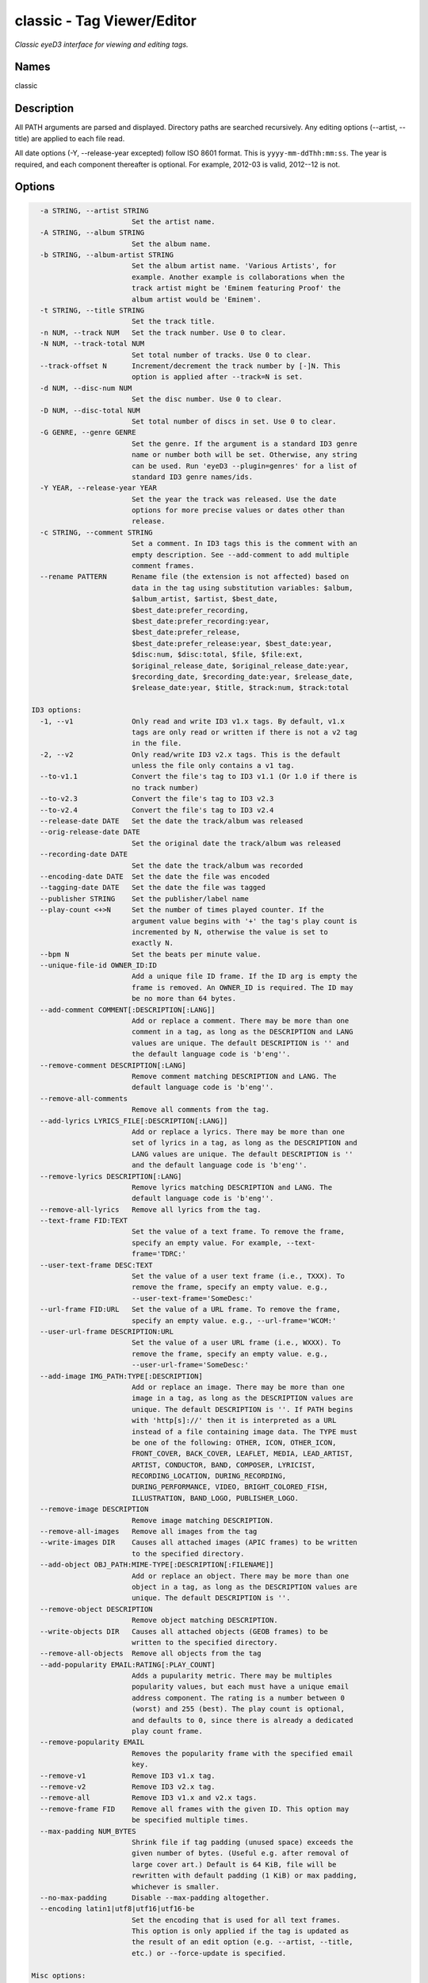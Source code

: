 classic - Tag Viewer/Editor
============================

.. {{{cog
.. cog.out(cog_pluginHelp("classic"))
.. }}}

*Classic eyeD3 interface for viewing and editing tags.*

Names
-----
classic 

Description
-----------

All PATH arguments are parsed and displayed. Directory paths are searched
recursively. Any editing options (--artist, --title) are applied to each file
read.

All date options (-Y, --release-year excepted) follow ISO 8601 format. This is
``yyyy-mm-ddThh:mm:ss``. The year is required, and each component thereafter is
optional. For example, 2012-03 is valid, 2012--12 is not.


Options
-------
.. code-block:: text

    -a STRING, --artist STRING
                          Set the artist name.
    -A STRING, --album STRING
                          Set the album name.
    -b STRING, --album-artist STRING
                          Set the album artist name. 'Various Artists', for
                          example. Another example is collaborations when the
                          track artist might be 'Eminem featuring Proof' the
                          album artist would be 'Eminem'.
    -t STRING, --title STRING
                          Set the track title.
    -n NUM, --track NUM   Set the track number. Use 0 to clear.
    -N NUM, --track-total NUM
                          Set total number of tracks. Use 0 to clear.
    --track-offset N      Increment/decrement the track number by [-]N. This
                          option is applied after --track=N is set.
    -d NUM, --disc-num NUM
                          Set the disc number. Use 0 to clear.
    -D NUM, --disc-total NUM
                          Set total number of discs in set. Use 0 to clear.
    -G GENRE, --genre GENRE
                          Set the genre. If the argument is a standard ID3 genre
                          name or number both will be set. Otherwise, any string
                          can be used. Run 'eyeD3 --plugin=genres' for a list of
                          standard ID3 genre names/ids.
    -Y YEAR, --release-year YEAR
                          Set the year the track was released. Use the date
                          options for more precise values or dates other than
                          release.
    -c STRING, --comment STRING
                          Set a comment. In ID3 tags this is the comment with an
                          empty description. See --add-comment to add multiple
                          comment frames.
    --rename PATTERN      Rename file (the extension is not affected) based on
                          data in the tag using substitution variables: $album,
                          $album_artist, $artist, $best_date,
                          $best_date:prefer_recording,
                          $best_date:prefer_recording:year,
                          $best_date:prefer_release,
                          $best_date:prefer_release:year, $best_date:year,
                          $disc:num, $disc:total, $file, $file:ext,
                          $original_release_date, $original_release_date:year,
                          $recording_date, $recording_date:year, $release_date,
                          $release_date:year, $title, $track:num, $track:total
  
  ID3 options:
    -1, --v1              Only read and write ID3 v1.x tags. By default, v1.x
                          tags are only read or written if there is not a v2 tag
                          in the file.
    -2, --v2              Only read/write ID3 v2.x tags. This is the default
                          unless the file only contains a v1 tag.
    --to-v1.1             Convert the file's tag to ID3 v1.1 (Or 1.0 if there is
                          no track number)
    --to-v2.3             Convert the file's tag to ID3 v2.3
    --to-v2.4             Convert the file's tag to ID3 v2.4
    --release-date DATE   Set the date the track/album was released
    --orig-release-date DATE
                          Set the original date the track/album was released
    --recording-date DATE
                          Set the date the track/album was recorded
    --encoding-date DATE  Set the date the file was encoded
    --tagging-date DATE   Set the date the file was tagged
    --publisher STRING    Set the publisher/label name
    --play-count <+>N     Set the number of times played counter. If the
                          argument value begins with '+' the tag's play count is
                          incremented by N, otherwise the value is set to
                          exactly N.
    --bpm N               Set the beats per minute value.
    --unique-file-id OWNER_ID:ID
                          Add a unique file ID frame. If the ID arg is empty the
                          frame is removed. An OWNER_ID is required. The ID may
                          be no more than 64 bytes.
    --add-comment COMMENT[:DESCRIPTION[:LANG]]
                          Add or replace a comment. There may be more than one
                          comment in a tag, as long as the DESCRIPTION and LANG
                          values are unique. The default DESCRIPTION is '' and
                          the default language code is 'b'eng''.
    --remove-comment DESCRIPTION[:LANG]
                          Remove comment matching DESCRIPTION and LANG. The
                          default language code is 'b'eng''.
    --remove-all-comments
                          Remove all comments from the tag.
    --add-lyrics LYRICS_FILE[:DESCRIPTION[:LANG]]
                          Add or replace a lyrics. There may be more than one
                          set of lyrics in a tag, as long as the DESCRIPTION and
                          LANG values are unique. The default DESCRIPTION is ''
                          and the default language code is 'b'eng''.
    --remove-lyrics DESCRIPTION[:LANG]
                          Remove lyrics matching DESCRIPTION and LANG. The
                          default language code is 'b'eng''.
    --remove-all-lyrics   Remove all lyrics from the tag.
    --text-frame FID:TEXT
                          Set the value of a text frame. To remove the frame,
                          specify an empty value. For example, --text-
                          frame='TDRC:'
    --user-text-frame DESC:TEXT
                          Set the value of a user text frame (i.e., TXXX). To
                          remove the frame, specify an empty value. e.g.,
                          --user-text-frame='SomeDesc:'
    --url-frame FID:URL   Set the value of a URL frame. To remove the frame,
                          specify an empty value. e.g., --url-frame='WCOM:'
    --user-url-frame DESCRIPTION:URL
                          Set the value of a user URL frame (i.e., WXXX). To
                          remove the frame, specify an empty value. e.g.,
                          --user-url-frame='SomeDesc:'
    --add-image IMG_PATH:TYPE[:DESCRIPTION]
                          Add or replace an image. There may be more than one
                          image in a tag, as long as the DESCRIPTION values are
                          unique. The default DESCRIPTION is ''. If PATH begins
                          with 'http[s]://' then it is interpreted as a URL
                          instead of a file containing image data. The TYPE must
                          be one of the following: OTHER, ICON, OTHER_ICON,
                          FRONT_COVER, BACK_COVER, LEAFLET, MEDIA, LEAD_ARTIST,
                          ARTIST, CONDUCTOR, BAND, COMPOSER, LYRICIST,
                          RECORDING_LOCATION, DURING_RECORDING,
                          DURING_PERFORMANCE, VIDEO, BRIGHT_COLORED_FISH,
                          ILLUSTRATION, BAND_LOGO, PUBLISHER_LOGO.
    --remove-image DESCRIPTION
                          Remove image matching DESCRIPTION.
    --remove-all-images   Remove all images from the tag
    --write-images DIR    Causes all attached images (APIC frames) to be written
                          to the specified directory.
    --add-object OBJ_PATH:MIME-TYPE[:DESCRIPTION[:FILENAME]]
                          Add or replace an object. There may be more than one
                          object in a tag, as long as the DESCRIPTION values are
                          unique. The default DESCRIPTION is ''.
    --remove-object DESCRIPTION
                          Remove object matching DESCRIPTION.
    --write-objects DIR   Causes all attached objects (GEOB frames) to be
                          written to the specified directory.
    --remove-all-objects  Remove all objects from the tag
    --add-popularity EMAIL:RATING[:PLAY_COUNT]
                          Adds a pupularity metric. There may be multiples
                          popularity values, but each must have a unique email
                          address component. The rating is a number between 0
                          (worst) and 255 (best). The play count is optional,
                          and defaults to 0, since there is already a dedicated
                          play count frame.
    --remove-popularity EMAIL
                          Removes the popularity frame with the specified email
                          key.
    --remove-v1           Remove ID3 v1.x tag.
    --remove-v2           Remove ID3 v2.x tag.
    --remove-all          Remove ID3 v1.x and v2.x tags.
    --remove-frame FID    Remove all frames with the given ID. This option may
                          be specified multiple times.
    --max-padding NUM_BYTES
                          Shrink file if tag padding (unused space) exceeds the
                          given number of bytes. (Useful e.g. after removal of
                          large cover art.) Default is 64 KiB, file will be
                          rewritten with default padding (1 KiB) or max padding,
                          whichever is smaller.
    --no-max-padding      Disable --max-padding altogether.
    --encoding latin1|utf8|utf16|utf16-be
                          Set the encoding that is used for all text frames.
                          This option is only applied if the tag is updated as
                          the result of an edit option (e.g. --artist, --title,
                          etc.) or --force-update is specified.
  
  Misc options:
    --force-update        Rewrite the tag despite there being no edit options.
    -v, --verbose         Show all available tag data
    --preserve-file-times
                          When writing, do not update file modification times.


.. {{{end}}}

Examples
--------
eyeD3 can do more than edit exiting tags, it can also create new tags from
nothing. For these examples we'll make a dummy file to work with.

.. {{{cog cli_example("examples/cli_examples.sh", "SETUP", lang="bash") }}}

.. code-block:: bash

  $ rm -f example.id3
  $ touch example.id3
  $ ls -o example.id3

  -rw-r--r-- 1 travis 0 Dec 10 18:21 example.id3

.. {{{end}}}

Now let's set some common attributes like artist and title.

.. {{{cog cli_example("examples/cli_examples.sh", "ART_TIT_SET",
                      lang="bash") }}}
.. {{{end}}}

Most options have a shorter name that can be used to save typing. Let's add
the album name (``-A``), the genre (``-G``), and the year (``-Y``) the
record was released.

.. {{{cog cli_example("examples/cli_examples.sh", "ALB_YR_G_SET",
                      lang="bash") }}}
.. {{{end}}}

Notice how the genre displayed as "Hardcore (id 129)" in the above tag listing.
This happens because the genre is a recognized value as defined by the ID3 v1
standard. eyeD3 used to be very strict about genres, but no longer. You can
store any value you'd like. For a list of recognized genres and their
respective IDs see the `genres plugin <genres_plugin.html>`_.

.. {{{cog cli_example("examples/cli_examples.sh", "NONSTD_GENRE_SET",
                      lang="bash") }}}
.. {{{end}}}

By default writes ID3 v2.4 tags. This is the latest standard and supports
UTF-8 which is a very nice thing. Some players are not caught up with the
latest standards (iTunes, pfft) so it may be necessary to convert amongst the
various versions. In some cases this can be a lossy operation if a certain
data field is not supported, but eyeD3 does its best to convert when the
data whenever possible.

.. {{{cog cli_example("examples/cli_examples.sh", "CONVERT1", lang="bash") }}}

.. code-block:: bash

  # Convert the current v2.4 frame to v2.3
  $ eyeD3 --to-v2.3 example.id3 -Q

  /home/travis/projects/eyeD3/hg/example.id3                      [ 0.00 Bytes ]
  -------------------------------------------------------------------------------
  ID3 v2.4: 0 frames
  Writing ID3 version v2.3
  -------------------------------------------------------------------------------

  # Convert back
  $ eyeD3 --to-v2.4 example.id3 -Q

  /home/travis/projects/eyeD3/hg/example.id3                         [ 1.01 KB ]
  -------------------------------------------------------------------------------
  ID3 v2.3: 0 frames
  Writing ID3 version v2.4
  -------------------------------------------------------------------------------

  # Convert to v1, this will lose all the more advanced data members ID3 v2 offers
  $ eyeD3 --to-v1.1 example.id3 -Q

  /home/travis/projects/eyeD3/hg/example.id3                         [ 1.01 KB ]
  -------------------------------------------------------------------------------
  ID3 v2.4: 0 frames
  Writing ID3 version v1.1
  -------------------------------------------------------------------------------

.. {{{end}}}

The last conversion above converted to v1.1, or so the output says. The 
final listing shows that the tag is version 2.4. This is because tags can
contain both versions at once and eyeD3 will always show/load v2 tags first.
To select the version 1 tag use the ``-1`` option. Also note how the
the non-standard genre was lost by the conversion, thankfully it is still
in the v2 tag.

.. {{{cog cli_example("examples/cli_examples.sh", "DISPLAY_V1", lang="bash") }}}

.. code-block:: bash

  $ eyeD3 -1 example.id3

  /home/travis/projects/eyeD3/hg/example.id3                         [ 1.13 KB ]
  -------------------------------------------------------------------------------
  ID3 v1.0:
  title: 
  artist: 
  album: 
  album artist: None
  track: 		genre: Other (id 12)
  -------------------------------------------------------------------------------

.. {{{end}}}

The ``-1`` and ``-2`` options also determine which tag will be edited, or even
which tag will be converted when one of the conversion options is passed.

.. {{{cog cli_example("examples/cli_examples.sh", "SET_WITH_VERSIONS", lang="bash") }}}

.. code-block:: bash

  # Set an artist value in the ID3 v1 tag
  $ eyeD3 -1 example.id3 -a id3v1

  /home/travis/projects/eyeD3/hg/example.id3                         [ 1.13 KB ]
  -------------------------------------------------------------------------------
  Setting artist: id3v1
  ID3 v1.0:
  title: 
  artist: id3v1
  album: 
  album artist: None
  track: 		genre: Other (id 12)
  Writing ID3 version v1.0
  -------------------------------------------------------------------------------

  # The file now has a v1 and v2 tag, change the v2 artist
  $ eyeD3 -2 example.id3 -a id3v2

  /home/travis/projects/eyeD3/hg/example.id3                         [ 1.13 KB ]
  -------------------------------------------------------------------------------
  Setting artist: id3v2
  ID3 v2.4:
  title: 
  artist: id3v2
  album: 
  album artist: None
  track: 		
  Writing ID3 version v2.4
  -------------------------------------------------------------------------------

  # Take all the values from v2.4 tag (the default) and set them in the v1 tag.
  $ eyeD3 -2 --to-v1.1 example.id3

  /home/travis/projects/eyeD3/hg/example.id3                         [ 1.13 KB ]
  -------------------------------------------------------------------------------
  ID3 v2.4:
  title: 
  artist: id3v2
  album: 
  album artist: None
  track: 		
  Writing ID3 version v1.1
  -------------------------------------------------------------------------------

  # Take all the values from v1 tag and convert to ID3 v2.3
  $ eyeD3 -1 --to-v2.3 example.id3

  /home/travis/projects/eyeD3/hg/example.id3                         [ 1.13 KB ]
  -------------------------------------------------------------------------------
  ID3 v1.0:
  title: 
  artist: id3v2
  album: 
  album artist: None
  track: 		genre: Other (id 12)
  Writing ID3 version v2.3
  -------------------------------------------------------------------------------

.. {{{end}}}

At this point the tag is all messed up with by these experiments, you can always
remove the tags to start again.

.. {{{cog cli_example("examples/cli_examples.sh", "REMOVE_ALL_TAGS", lang="bash") }}}

.. code-block:: bash

  $ eyeD3 --remove-all example.id3

  /home/travis/projects/eyeD3/hg/example.id3                         [ 1.13 KB ]
  -------------------------------------------------------------------------------
  Removing ID3 v1.x and/or v2.x tag: SUCCESS
  No ID3 v1.x/v2.x tag found!

.. {{{end}}}

Complex Options
---------------

Some of the command line options contain multiple pieces of information in
a single value. Take for example the ``--add-image`` option::
  
  --add-image IMG_PATH:TYPE[:DESCRIPTION]

This option has 3 pieced of information where one (DESCRIPTION) is optional
(denoted by the square brackets). Each invidual value is seprated by a ':' like
so:

.. code-block:: bash
  
  $ eyeD3 --add-image cover.png:FRONT_COVER

This will load the image data from ``cover.png`` and store it in the tag with
the type value for FRONT_COVER images. The list of valid image types are
listed in the ``--help`` usage information which also states that the IMG_PATH
value may be a URL so that the image data does not have to be stored in the
the tag itself. Let's try that now.

.. code-block:: bash

  $ eyeD3 --add-image http://example.com/cover.jpg:FRONT_COVER
  eyeD3: error: argument --add-image: invalid ImageArg value: 'http://example.com/cover.jpg:FRONT_COVER'

The problem is the ':' character in the the URL, it confuses the format description of the option value. To solve this escape all delimeter characters in 
option values with '\\'. 

.. {{{cog cli_example("examples/cli_examples.sh", "IMG_URL", lang="bash") }}}

.. code-block:: bash

  $ eyeD3 --add-image http\\://example.com/cover.jpg:FRONT_COVER example.id3

  /home/travis/projects/eyeD3/hg/example.id3                      [ 0.00 Bytes ]
  -------------------------------------------------------------------------------
  Adding image http://example.com/cover.jpg
  ID3 v2.4:
  title: 
  artist: 
  album: 
  album artist: None
  track: 		
  FRONT_COVER Image: [Type: b'-->'] [URL: b'http://example.com/cover.jpg']
  Description: 
  
  Writing ID3 version v2.4
  -------------------------------------------------------------------------------

.. {{{end}}}

